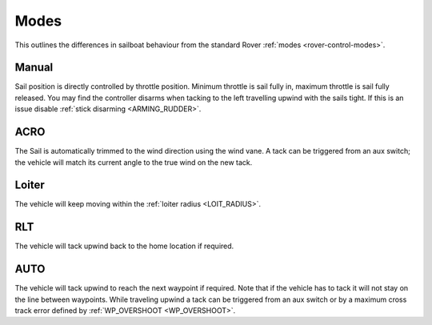 .. _sailboat-modes: 

=====
Modes
=====

This outlines the differences in sailboat behaviour from the standard Rover :ref:`modes <rover-control-modes>`.

Manual
------
Sail position is directly controlled by throttle position. Minimum throttle is sail fully in, maximum throttle 
is sail fully released. You may find the controller disarms when tacking to the left travelling upwind with the 
sails tight. If this is an issue disable :ref:`stick disarming <ARMING_RUDDER>`.

ACRO
----
The Sail is automatically trimmed to the wind direction using the wind vane. A tack can be triggered from an aux
switch; the vehicle will match its current angle to the true wind on the new tack.

Loiter
------
..  youtube:: NCUF66rQXFg
    :width: 75%

The vehicle will keep moving within the :ref:`loiter radius <LOIT_RADIUS>`.


RLT
---
The vehicle will tack upwind back to the home location if required.

AUTO
----
..  youtube:: zoNLZ-xE-_0
    :width: 75%

The vehicle will tack upwind to reach the next waypoint if required. Note that if the vehicle has to tack it will
not stay on the line between waypoints. While traveling upwind a tack can be triggered from an aux switch or by a
maximum cross track error defined by :ref:`WP_OVERSHOOT <WP_OVERSHOOT>`.

